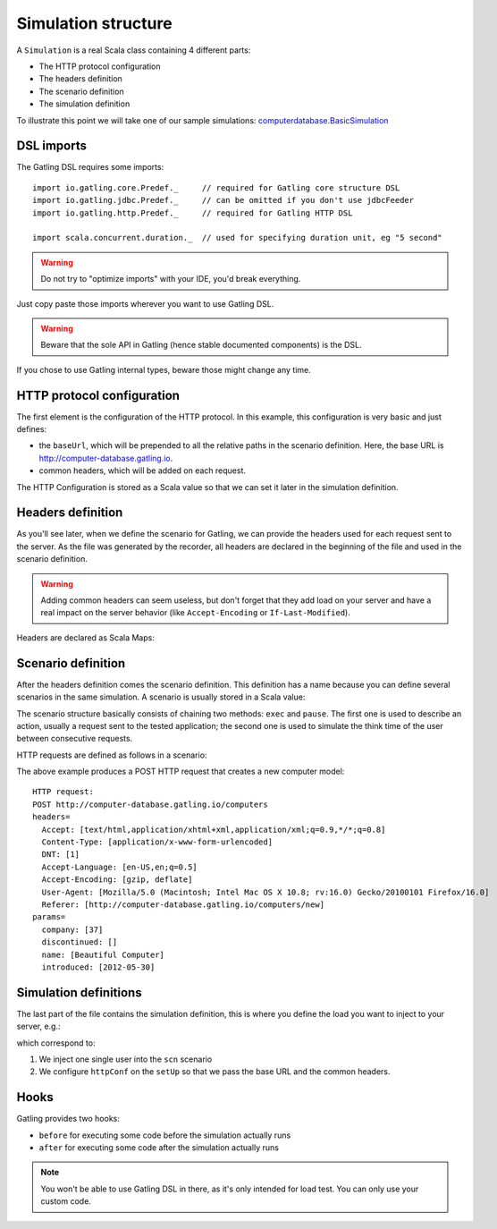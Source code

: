 .. _simulation-structure:

####################
Simulation structure
####################

A ``Simulation`` is a real Scala class containing 4 different parts:

* The HTTP protocol configuration
* The headers definition
* The scenario definition
* The simulation definition

To illustrate this point we will take one of our sample simulations: `computerdatabase.BasicSimulation <https://github.com/gatling/gatling/blob/master/gatling-bundle/src/main/scala/computerdatabase/BasicSimulation.scala>`_

DSL imports
===========

The Gatling DSL requires some imports::

  import io.gatling.core.Predef._     // required for Gatling core structure DSL
  import io.gatling.jdbc.Predef._     // can be omitted if you don't use jdbcFeeder
  import io.gatling.http.Predef._     // required for Gatling HTTP DSL

  import scala.concurrent.duration._  // used for specifying duration unit, eg "5 second"

.. warning:: Do not try to "optimize imports" with your IDE, you'd break everything.
Just copy paste those imports wherever you want to use Gatling DSL.

.. warning:: Beware that the sole API in Gatling (hence stable documented components) is the DSL.
If you chose to use Gatling internal types, beware those might change any time.


HTTP protocol configuration
===========================

The first element is the configuration of the HTTP protocol.
In this example, this configuration is very basic and just defines:

* the ``baseUrl``, which will be prepended to all the relative paths in the scenario definition.
  Here, the base URL is http://computer-database.gatling.io.
* common headers, which will be added on each request.


The HTTP Configuration is stored as a Scala value so that we can set it later in the simulation definition.

Headers definition
==================

As you'll see later, when we define the scenario for Gatling, we can provide the headers used for each request sent to the server.
As the file was generated by the recorder, all headers are declared in the beginning of the file and used in the scenario definition.

.. warning:: Adding common headers can seem useless, but don't forget that they add load on your server and have a real impact on the server behavior (like ``Accept-Encoding`` or ``If-Last-Modified``).

Headers are declared as Scala Maps:

.. includecode:: code/SimulationStructureSample.scala#headers

Scenario definition
===================

After the headers definition comes the scenario definition.
This definition has a name because you can define several scenarios in the same simulation.
A scenario is usually stored in a Scala value:

.. includecode:: code/SimulationStructureSample.scala#scenario-definition

The scenario structure basically consists of chaining two methods: ``exec`` and ``pause``.
The first one is used to describe an action, usually a request sent to the tested application; the second one is used to simulate the think time of the user between consecutive requests.

HTTP requests are defined as follows in a scenario:

.. includecode:: code/SimulationStructureSample.scala#http-request-sample

The above example produces a POST HTTP request that creates a new computer model::

  HTTP request:
  POST http://computer-database.gatling.io/computers
  headers=
    Accept: [text/html,application/xhtml+xml,application/xml;q=0.9,*/*;q=0.8]
    Content-Type: [application/x-www-form-urlencoded]
    DNT: [1]
    Accept-Language: [en-US,en;q=0.5]
    Accept-Encoding: [gzip, deflate]
    User-Agent: [Mozilla/5.0 (Macintosh; Intel Mac OS X 10.8; rv:16.0) Gecko/20100101 Firefox/16.0]
    Referer: [http://computer-database.gatling.io/computers/new]
  params=
    company: [37]
    discontinued: []
    name: [Beautiful Computer]
    introduced: [2012-05-30]

Simulation definitions
======================

The last part of the file contains the simulation definition, this is where you define the load you want to inject to your server, e.g.:

.. includecode:: code/SimulationStructureSample.scala#setUp

which correspond to:

#. We inject one single user into the ``scn`` scenario
#. We configure ``httpConf`` on the ``setUp`` so that we pass the base URL and the common headers.

.. _simulation-hooks:

Hooks
=====

Gatling provides two hooks:

* ``before`` for executing some code before the simulation actually runs
* ``after`` for executing some code after the simulation actually runs

.. includecode:: code/SimulationStructureSample.scala#hooks

.. note:: You won't be able to use Gatling DSL in there, as it's only intended for load test. You can only use your custom code.
